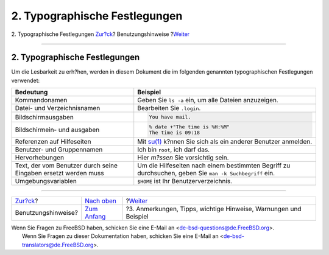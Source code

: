 ==============================
2. Typographische Festlegungen
==============================

.. raw:: html

   <div class="navheader">

2. Typographische Festlegungen
`Zur?ck <preface.html>`__?
Benutzungshinweise
?\ `Weiter <preface-notes.html>`__

--------------

.. raw:: html

   </div>

.. raw:: html

   <div class="sect1">

.. raw:: html

   <div class="titlepage" xmlns="">

.. raw:: html

   <div>

.. raw:: html

   <div>

2. Typographische Festlegungen
------------------------------

.. raw:: html

   </div>

.. raw:: html

   </div>

.. raw:: html

   </div>

Um die Lesbarkeit zu erh?hen, werden in diesem Dokument die im folgenden
genannten typographischen Festlegungen verwendet:

.. raw:: html

   <div class="informaltable">

+-------------------------------------------------------------------+----------------------------------------------------------------------------------------------------------------------------+
| Bedeutung                                                         | Beispiel                                                                                                                   |
+===================================================================+============================================================================================================================+
| Kommandonamen                                                     | Geben Sie ``ls -a`` ein, um alle Dateien anzuzeigen.                                                                       |
+-------------------------------------------------------------------+----------------------------------------------------------------------------------------------------------------------------+
| Datei- und Verzeichnisnamen                                       | Bearbeiten Sie ``.login``.                                                                                                 |
+-------------------------------------------------------------------+----------------------------------------------------------------------------------------------------------------------------+
| Bildschirmausgaben                                                | .. code:: screen                                                                                                           |
|                                                                   |                                                                                                                            |
|                                                                   |     You have mail.                                                                                                         |
+-------------------------------------------------------------------+----------------------------------------------------------------------------------------------------------------------------+
| Bildschirmein- und ausgaben                                       | .. code:: screen                                                                                                           |
|                                                                   |                                                                                                                            |
|                                                                   |     % date +"The time is %H:%M"                                                                                            |
|                                                                   |     The time is 09:18                                                                                                      |
+-------------------------------------------------------------------+----------------------------------------------------------------------------------------------------------------------------+
| Referenzen auf Hilfeseiten                                        | Mit `su(1) <http://www.FreeBSD.org/cgi/man.cgi?query=su&sektion=1>`__ k?nnen Sie sich als ein anderer Benutzer anmelden.   |
+-------------------------------------------------------------------+----------------------------------------------------------------------------------------------------------------------------+
| Benutzer- und Gruppennamen                                        | Ich bin ``root``, ich darf das.                                                                                            |
+-------------------------------------------------------------------+----------------------------------------------------------------------------------------------------------------------------+
| Hervorhebungen                                                    | Hier *m?ssen* Sie vorsichtig sein.                                                                                         |
+-------------------------------------------------------------------+----------------------------------------------------------------------------------------------------------------------------+
| Text, der vom Benutzer durch seine Eingaben ersetzt werden muss   | Um die Hilfeseiten nach einem bestimmten Begriff zu durchsuchen, geben Sie ``man -k Suchbegriff`` ein.                     |
+-------------------------------------------------------------------+----------------------------------------------------------------------------------------------------------------------------+
| Umgebungsvariablen                                                | ``$HOME`` ist Ihr Benutzerverzeichnis.                                                                                     |
+-------------------------------------------------------------------+----------------------------------------------------------------------------------------------------------------------------+

.. raw:: html

   </div>

.. raw:: html

   </div>

.. raw:: html

   <div class="navfooter">

--------------

+------------------------------+--------------------------------+---------------------------------------------------------------------+
| `Zur?ck <preface.html>`__?   | `Nach oben <preface.html>`__   | ?\ `Weiter <preface-notes.html>`__                                  |
+------------------------------+--------------------------------+---------------------------------------------------------------------+
| Benutzungshinweise?          | `Zum Anfang <index.html>`__    | ?3. Anmerkungen, Tipps, wichtige Hinweise, Warnungen und Beispiel   |
+------------------------------+--------------------------------+---------------------------------------------------------------------+

.. raw:: html

   </div>

| Wenn Sie Fragen zu FreeBSD haben, schicken Sie eine E-Mail an
  <de-bsd-questions@de.FreeBSD.org\ >.
|  Wenn Sie Fragen zu dieser Dokumentation haben, schicken Sie eine
  E-Mail an <de-bsd-translators@de.FreeBSD.org\ >.
